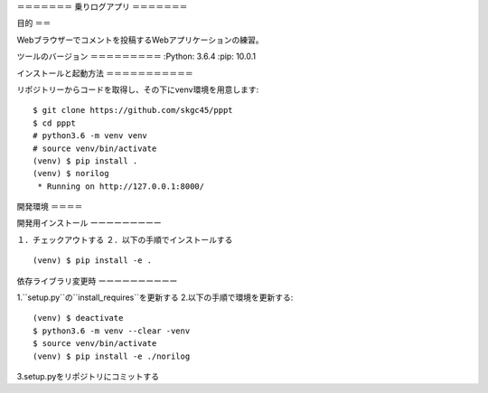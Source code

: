 ＝＝＝＝＝＝＝
乗りログアプリ
＝＝＝＝＝＝＝

目的
＝＝

Webブラウザーでコメントを投稿するWebアプリケーションの練習。

ツールのバージョン
＝＝＝＝＝＝＝＝＝
:Python:        3.6.4
:pip:           10.0.1

インストールと起動方法
＝＝＝＝＝＝＝＝＝＝＝

リポジトリーからコードを取得し、その下にvenv環境を用意します::

        $ git clone https://github.com/skgc45/pppt
        $ cd pppt
        # python3.6 -m venv venv
        # source venv/bin/activate
        (venv) $ pip install .
        (venv) $ norilog
         * Running on http://127.0.0.1:8000/

開発環境
＝＝＝＝

開発用インストール
ーーーーーーーーー

１．チェックアウトする
２．以下の手順でインストールする ::
        (venv) $ pip install -e .

依存ライブラリ変更時
ーーーーーーーーーー

1.``setup.py``の``install_requires``を更新する
2.以下の手順で環境を更新する::

        (venv) $ deactivate
        $ python3.6 -m venv --clear -venv
        $ source venv/bin/activate
        (venv) $ pip install -e ./norilog

3.setup.pyをリポジトリにコミットする
